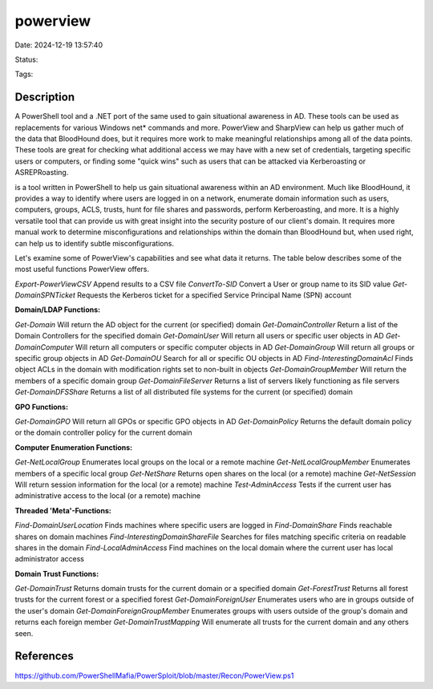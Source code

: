 powerview
#########

Date: 2024-12-19 13:57:40

Status:

Tags: 

Description
***********
A PowerShell tool and a .NET port of the same used to gain situational awareness in AD. These tools can be used as replacements for various Windows net* commands and more. PowerView and SharpView can help us gather much of the data that BloodHound does, but it requires more work to make meaningful relationships among all of the data points. These tools are great for checking what additional access we may have with a new set of credentials, targeting specific users or computers, or finding some "quick wins" such as users that can be attacked via Kerberoasting or ASREPRoasting.

is a tool written in PowerShell to help us gain situational awareness within an AD environment. Much like BloodHound, it provides a way to identify where users are logged in on a network, enumerate domain information such as users, computers, groups, ACLS, trusts, hunt for file shares and passwords, perform Kerberoasting, and more. It is a highly versatile tool that can provide us with great insight into the security posture of our client's domain. It requires more manual work to determine misconfigurations and relationships within the domain than BloodHound but, when used right, can help us to identify subtle misconfigurations.

Let's examine some of PowerView's capabilities and see what data it returns. The table below describes some of the most useful functions PowerView offers.


`Export-PowerViewCSV`	Append results to a CSV file
`ConvertTo-SID`	        Convert a User or group name to its SID value
`Get-DomainSPNTicket`	Requests the Kerberos ticket for a specified Service Principal Name (SPN) account

**Domain/LDAP Functions:**	

`Get-Domain`	                Will return the AD object for the current (or specified) domain
`Get-DomainController`	        Return a list of the Domain Controllers for the specified domain
`Get-DomainUser`	            Will return all users or specific user objects in AD
`Get-DomainComputer`	        Will return all computers or specific computer objects in AD
`Get-DomainGroup`	            Will return all groups or specific group objects in AD
`Get-DomainOU`	                Search for all or specific OU objects in AD
`Find-InterestingDomainAcl`	    Finds object ACLs in the domain with modification rights set to non-built in objects
`Get-DomainGroupMember`	        Will return the members of a specific domain group
`Get-DomainFileServer`	        Returns a list of servers likely functioning as file servers
`Get-DomainDFSShare`	        Returns a list of all distributed file systems for the current (or specified) domain

**GPO Functions:**	

`Get-DomainGPO`             	Will return all GPOs or specific GPO objects in AD
`Get-DomainPolicy`	            Returns the default domain policy or the domain controller policy for the current domain

**Computer Enumeration Functions:**	

`Get-NetLocalGroup`	            Enumerates local groups on the local or a remote machine
`Get-NetLocalGroupMember`	    Enumerates members of a specific local group
`Get-NetShare`	                Returns open shares on the local (or a remote) machine
`Get-NetSession`	            Will return session information for the local (or a remote) machine
`Test-AdminAccess`	            Tests if the current user has administrative access to the local (or a remote) machine

**Threaded 'Meta'-Functions:**	

`Find-DomainUserLocation`	        Finds machines where specific users are logged in
`Find-DomainShare`	                Finds reachable shares on domain machines
`Find-InterestingDomainShareFile`	Searches for files matching specific criteria on readable shares in the domain
`Find-LocalAdminAccess`	            Find machines on the local domain where the current user has local administrator access

**Domain Trust Functions:**	

`Get-DomainTrust`	            Returns domain trusts for the current domain or a specified domain
`Get-ForestTrust`           	Returns all forest trusts for the current forest or a specified forest
`Get-DomainForeignUser`	        Enumerates users who are in groups outside of the user's domain
`Get-DomainForeignGroupMember`	Enumerates groups with users outside of the group's domain and returns each foreign member
`Get-DomainTrustMapping`	    Will enumerate all trusts for the current domain and any others seen.


References
**********
https://github.com/PowerShellMafia/PowerSploit/blob/master/Recon/PowerView.ps1